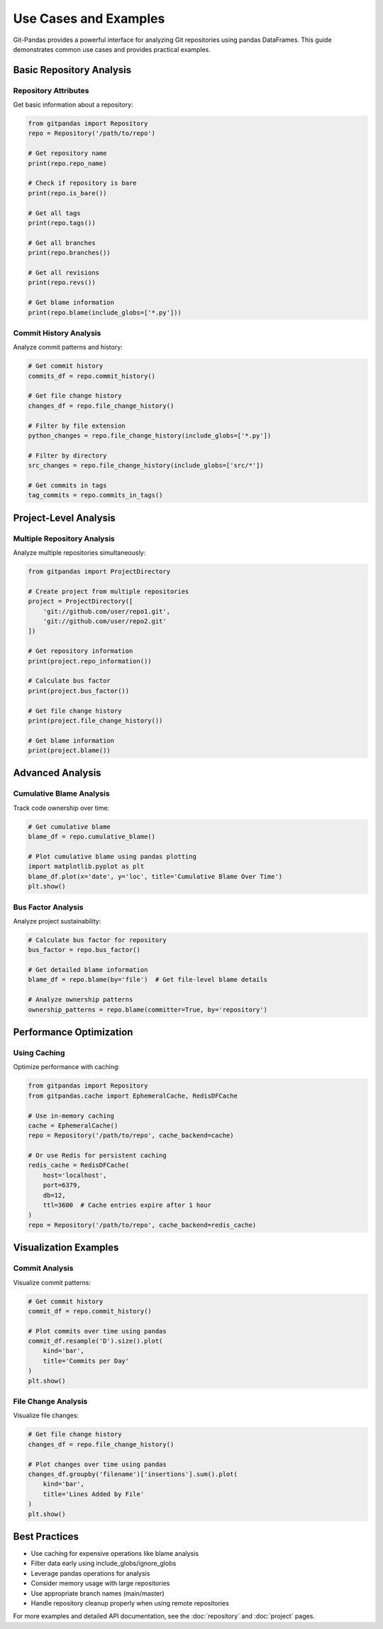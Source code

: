 Use Cases and Examples
======================

Git-Pandas provides a powerful interface for analyzing Git repositories using pandas DataFrames. This guide demonstrates common use cases and provides practical examples.

Basic Repository Analysis
-------------------------

Repository Attributes
~~~~~~~~~~~~~~~~~~~~~

Get basic information about a repository:

.. code-block:: python

    from gitpandas import Repository
    repo = Repository('/path/to/repo')
    
    # Get repository name
    print(repo.repo_name)
    
    # Check if repository is bare
    print(repo.is_bare())
    
    # Get all tags
    print(repo.tags())
    
    # Get all branches
    print(repo.branches())
    
    # Get all revisions
    print(repo.revs())
    
    # Get blame information
    print(repo.blame(include_globs=['*.py']))

Commit History Analysis
~~~~~~~~~~~~~~~~~~~~~~~

Analyze commit patterns and history:

.. code-block:: python

    # Get commit history
    commits_df = repo.commit_history()
    
    # Get file change history
    changes_df = repo.file_change_history()
    
    # Filter by file extension
    python_changes = repo.file_change_history(include_globs=['*.py'])
    
    # Filter by directory
    src_changes = repo.file_change_history(include_globs=['src/*'])
    
    # Get commits in tags
    tag_commits = repo.commits_in_tags()

Project-Level Analysis
----------------------

Multiple Repository Analysis
~~~~~~~~~~~~~~~~~~~~~~~~~~~~

Analyze multiple repositories simultaneously:

.. code-block:: python

    from gitpandas import ProjectDirectory
    
    # Create project from multiple repositories
    project = ProjectDirectory([
        'git://github.com/user/repo1.git',
        'git://github.com/user/repo2.git'
    ])
    
    # Get repository information
    print(project.repo_information())
    
    # Calculate bus factor
    print(project.bus_factor())
    
    # Get file change history
    print(project.file_change_history())
    
    # Get blame information
    print(project.blame())

Advanced Analysis
-----------------

Cumulative Blame Analysis
~~~~~~~~~~~~~~~~~~~~~~~~~

Track code ownership over time:

.. code-block:: python

    # Get cumulative blame
    blame_df = repo.cumulative_blame()
    
    # Plot cumulative blame using pandas plotting
    import matplotlib.pyplot as plt
    blame_df.plot(x='date', y='loc', title='Cumulative Blame Over Time')
    plt.show()

Bus Factor Analysis
~~~~~~~~~~~~~~~~~~~

Analyze project sustainability:

.. code-block:: python

    # Calculate bus factor for repository
    bus_factor = repo.bus_factor()
    
    # Get detailed blame information
    blame_df = repo.blame(by='file')  # Get file-level blame details
    
    # Analyze ownership patterns
    ownership_patterns = repo.blame(committer=True, by='repository')

Performance Optimization
------------------------

Using Caching
~~~~~~~~~~~~~

Optimize performance with caching:

.. code-block:: python

    from gitpandas import Repository
    from gitpandas.cache import EphemeralCache, RedisDFCache
    
    # Use in-memory caching
    cache = EphemeralCache()
    repo = Repository('/path/to/repo', cache_backend=cache)
    
    # Or use Redis for persistent caching
    redis_cache = RedisDFCache(
        host='localhost',
        port=6379,
        db=12,
        ttl=3600  # Cache entries expire after 1 hour
    )
    repo = Repository('/path/to/repo', cache_backend=redis_cache)

Visualization Examples
----------------------

Commit Analysis
~~~~~~~~~~~~~~~

Visualize commit patterns:

.. code-block:: python

    # Get commit history
    commit_df = repo.commit_history()
    
    # Plot commits over time using pandas
    commit_df.resample('D').size().plot(
        kind='bar',
        title='Commits per Day'
    )
    plt.show()

File Change Analysis
~~~~~~~~~~~~~~~~~~~~

Visualize file changes:

.. code-block:: python

    # Get file change history
    changes_df = repo.file_change_history()
    
    # Plot changes over time using pandas
    changes_df.groupby('filename')['insertions'].sum().plot(
        kind='bar',
        title='Lines Added by File'
    )
    plt.show()

Best Practices
--------------

* Use caching for expensive operations like blame analysis
* Filter data early using include_globs/ignore_globs
* Leverage pandas operations for analysis
* Consider memory usage with large repositories
* Use appropriate branch names (main/master)
* Handle repository cleanup properly when using remote repositories

For more examples and detailed API documentation, see the :doc:`repository` and :doc:`project` pages.
